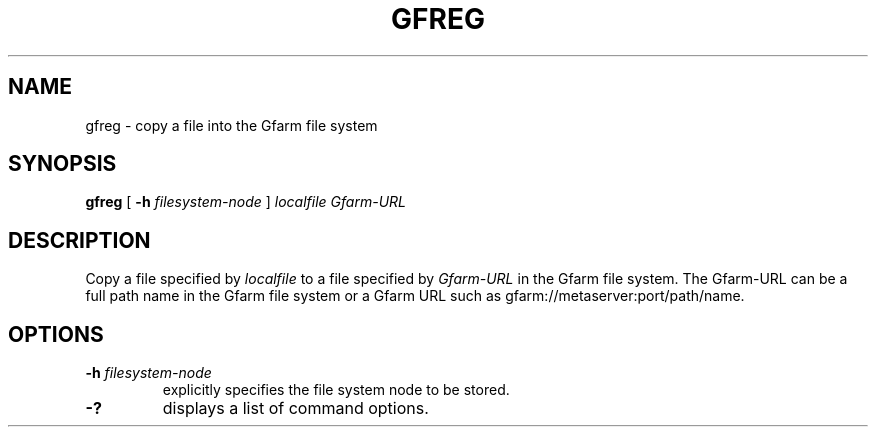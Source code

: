 .\" This manpage has been automatically generated by docbook2man 
.\" from a DocBook document.  This tool can be found at:
.\" <http://shell.ipoline.com/~elmert/comp/docbook2X/> 
.\" Please send any bug reports, improvements, comments, patches, 
.\" etc. to Steve Cheng <steve@ggi-project.org>.
.TH "GFREG" "1" "04 April 2011" "Gfarm" ""

.SH NAME
gfreg \- copy a file into the Gfarm file system
.SH SYNOPSIS

\fBgfreg\fR [ \fB-h \fIfilesystem-node\fB\fR ] \fB\fIlocalfile\fB\fR \fB\fIGfarm-URL\fB\fR

.SH "DESCRIPTION"
.PP
Copy a file specified by \fIlocalfile\fR to a
file specified by \fIGfarm-URL\fR in the Gfarm file
system.  The Gfarm-URL can be a full path name in the Gfarm file
system or a Gfarm URL such as gfarm://metaserver:port/path/name.
.SH "OPTIONS"
.TP
\fB-h \fIfilesystem-node\fB\fR
explicitly specifies the file system node to be stored.
.TP
\fB-?\fR
displays a list of command options.
